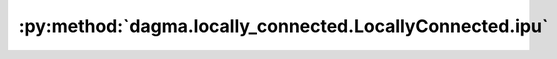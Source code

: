 :py:method:`dagma.locally_connected.LocallyConnected.ipu`
======================================================
.. _dagma.locally_connected.LocallyConnected.ipu:
.. py:method:: ipu(device: Optional[Union[int, Module.ipu.device]] = None) -> T

   Moves all model parameters and buffers to the IPU.

   This also makes associated parameters and buffers different objects. So
   it should be called before constructing optimizer if the module will
   live on IPU while being optimized.

   .. note::
       This method modifies the module in-place.

   :param device: if specified, all parameters will be
                  copied to that device
   :type device: int, optional

   :returns: self
   :rtype: Module


